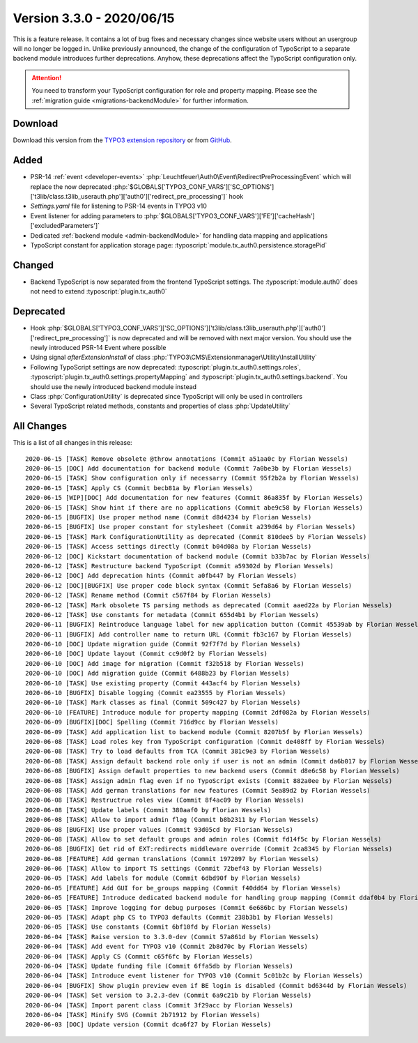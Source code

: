 ﻿.. include:: ../../Includes.txt

==========================
Version 3.3.0 - 2020/06/15
==========================

This is a feature release. It contains a lot of bug fixes and necessary changes since website users without an usergroup will no
longer be logged in. Unlike previously announced, the change of the configuration of TypoScript to a separate backend module
introduces further deprecations. Anyhow, these deprecations affect the TypoScript configuration only.

.. attention::

   You need to transform your TypoScript configuration for role and property mapping. Please see the
   :ref:`migration guide <migrations-backendModule>` for further information.

Download
========

Download this version from the `TYPO3 extension repository <https://extensions.typo3.org/extension/auth0/>`__ or from
`GitHub <https://github.com/Leuchtfeuer/auth0-for-typo3/releases/tag/v3.3.0>`__.

Added
=====

* PSR-14 :ref:`event <developer-events>` :php:`Leuchtfeuer\Auth0\Event\RedirectPreProcessingEvent` which will replace the now
  deprecated :php:`$GLOBALS['TYPO3_CONF_VARS']['SC_OPTIONS']['t3lib/class.t3lib_userauth.php']['auth0']['redirect_pre_processing']`
  hook
* `Settings.yaml` file for listening to PSR-14 events in TYPO3 v10
* Event listener for adding parameters to :php:`$GLOBALS['TYPO3_CONF_VARS']['FE']['cacheHash']['excludedParameters']`
* Dedicated :ref:`backend module <admin-backendModule>` for handling data mapping and applications
* TypoScript constant for application storage page: :typoscript:`module.tx_auth0.persistence.storagePid`

Changed
=======

* Backend TypoScript is now separated from the frontend TypoScript settings. The :typoscript:`module.auth0` does not need to
  extend :typoscript:`plugin.tx_auth0`

Deprecated
==========

* Hook :php:`$GLOBALS['TYPO3_CONF_VARS']['SC_OPTIONS']['t3lib/class.t3lib_userauth.php']['auth0']['redirect_pre_processing']` is
  now deprecated and will be removed with next major version. You should use the newly introduced PSR-14 Event where possible
* Using signal `afterExtensionInstall` of class :php:`TYPO3\CMS\Extensionmanager\Utility\InstallUtility`
* Following TypoScript settings are now deprecated: :typoscript:`plugin.tx_auth0.settings.roles`,
  :typoscript:`plugin.tx_auth0.settings.propertyMapping` and :typoscript:`plugin.tx_auth0.settings.backend`. You should use the
  newly introduced backend module instead
* Class :php:`ConfigurationUtility` is deprecated since TypoScript will only be used in controllers
* Several TypoScript related methods, constants and properties of class :php:`UpdateUtility`

All Changes
===========

This is a list of all changes in this release::

   2020-06-15 [TASK] Remove obsolete @throw annotations (Commit a51aa0c by Florian Wessels)
   2020-06-15 [DOC] Add documentation for backend module (Commit 7a0be3b by Florian Wessels)
   2020-06-15 [TASK] Show configuration only if necessarry (Commit 95f2b2a by Florian Wessels)
   2020-06-15 [TASK] Apply CS (Commit becb81a by Florian Wessels)
   2020-06-15 [WIP][DOC] Add documentation for new features (Commit 86a835f by Florian Wessels)
   2020-06-15 [TASK] Show hint if there are no applications (Commit abe9c58 by Florian Wessels)
   2020-06-15 [BUGFIX] Use proper method name (Commit d8d4234 by Florian Wessels)
   2020-06-15 [BUGFIX] Use proper constant for stylesheet (Commit a239d64 by Florian Wessels)
   2020-06-15 [TASK] Mark ConfigurationUtility as deprecated (Commit 810dee5 by Florian Wessels)
   2020-06-15 [TASK] Access settings directly (Commit b04d08a by Florian Wessels)
   2020-06-12 [DOC] Kickstart documentation of backend module (Commit b33b7ac by Florian Wessels)
   2020-06-12 [TASK] Restructure backend TypoScript (Commit a59302d by Florian Wessels)
   2020-06-12 [DOC] Add deprecation hints (Commit a0fb447 by Florian Wessels)
   2020-06-12 [DOC][BUGFIX] Use proper code block syntax (Commit 5efa8a6 by Florian Wessels)
   2020-06-12 [TASK] Rename method (Commit c567f84 by Florian Wessels)
   2020-06-12 [TASK] Mark obsolete TS parsing methods as deprecated (Commit aaed22a by Florian Wessels)
   2020-06-12 [TASK] Use constants for metadata (Commit 655d4b1 by Florian Wessels)
   2020-06-11 [BUGFIX] Reintroduce language label for new application button (Commit 45539ab by Florian Wessels)
   2020-06-11 [BUGFIX] Add controller name to return URL (Commit fb3c167 by Florian Wessels)
   2020-06-10 [DOC] Update migration guide (Commit 92f7f7d by Florian Wessels)
   2020-06-10 [DOC] Update layout (Commit cc9d0f2 by Florian Wessels)
   2020-06-10 [DOC] Add image for migration (Commit f32b518 by Florian Wessels)
   2020-06-10 [DOC] Add migration guide (Commit 6488b23 by Florian Wessels)
   2020-06-10 [TASK] Use existing property (Commit 443acf4 by Florian Wessels)
   2020-06-10 [BUGFIX] Disable logging (Commit ea23555 by Florian Wessels)
   2020-06-10 [TASK] Mark classes as final (Commit 509c427 by Florian Wessels)
   2020-06-10 [FEATURE] Introduce module for property mapping (Commit 2df082a by Florian Wessels)
   2020-06-09 [BUGFIX][DOC] Spelling (Commit 716d9cc by Florian Wessels)
   2020-06-09 [TASK] Add application list to backend module (Commit 8207b5f by Florian Wessels)
   2020-06-08 [TASK] Load roles key from TypoScript configuration (Commit de408ff by Florian Wessels)
   2020-06-08 [TASK] Try to load defaults from TCA (Commit 381c9e3 by Florian Wessels)
   2020-06-08 [TASK] Assign default backend role only if user is not an admin (Commit da6b017 by Florian Wessels)
   2020-06-08 [BUGFIX] Assign default properties to new backend users (Commit d8e6c58 by Florian Wessels)
   2020-06-08 [TASK] Assign admin flag even if no TypoScript exists (Commit 882a0ee by Florian Wessels)
   2020-06-08 [TASK] Add german translations for new features (Commit 5ea89d2 by Florian Wessels)
   2020-06-08 [TASK] Restructrue roles view (Commit 8f4ac09 by Florian Wessels)
   2020-06-08 [TASK] Update labels (Commit 380aaf0 by Florian Wessels)
   2020-06-08 [TASK] Allow to import admin flag (Commit b8b2311 by Florian Wessels)
   2020-06-08 [BUGFIX] Use proper values (Commit 93d05cd by Florian Wessels)
   2020-06-08 [TASK] Allow to set default groups and admin roles (Commit fd14f5c by Florian Wessels)
   2020-06-08 [BUGFIX] Get rid of EXT:redirects middleware override (Commit 2ca8345 by Florian Wessels)
   2020-06-08 [FEATURE] Add german translations (Commit 1972097 by Florian Wessels)
   2020-06-06 [TASK] Allow to import TS settings (Commit 72bef43 by Florian Wessels)
   2020-06-05 [TASK] Add labels for module (Commit 6dbd90f by Florian Wessels)
   2020-06-05 [FEATURE] Add GUI for be_groups mapping (Commit f40dd64 by Florian Wessels)
   2020-06-05 [FEATURE] Introduce dedicated backend module for handling group mapping (Commit ddaf0b4 by Florian Wessels)
   2020-06-05 [TASK] Improve logging for debug purposes (Commit 6e686bc by Florian Wessels)
   2020-06-05 [TASK] Adapt php CS to TYPO3 defaults (Commit 238b3b1 by Florian Wessels)
   2020-06-05 [TASK] Use constants (Commit 6bf10fd by Florian Wessels)
   2020-06-04 [TASK] Raise version to 3.3.0-dev (Commit 57a861d by Florian Wessels)
   2020-06-04 [TASK] Add event for TYPO3 v10 (Commit 2b8d70c by Florian Wessels)
   2020-06-04 [TASK] Apply CS (Commit c65f6fc by Florian Wessels)
   2020-06-04 [TASK] Update funding file (Commit 6ffa5db by Florian Wessels)
   2020-06-04 [TASK] Introduce event listener for TYPO3 v10 (Commit 5c01b2c by Florian Wessels)
   2020-06-04 [BUGFIX] Show plugin preview even if BE login is disabled (Commit bd6344d by Florian Wessels)
   2020-06-04 [TASK] Set version to 3.2.3-dev (Commit 6a9c21b by Florian Wessels)
   2020-06-04 [TASK] Import parent class (Commit 3f29acc by Florian Wessels)
   2020-06-04 [TASK] Minify SVG (Commit 2b71912 by Florian Wessels)
   2020-06-03 [DOC] Update version (Commit dca6f27 by Florian Wessels)

